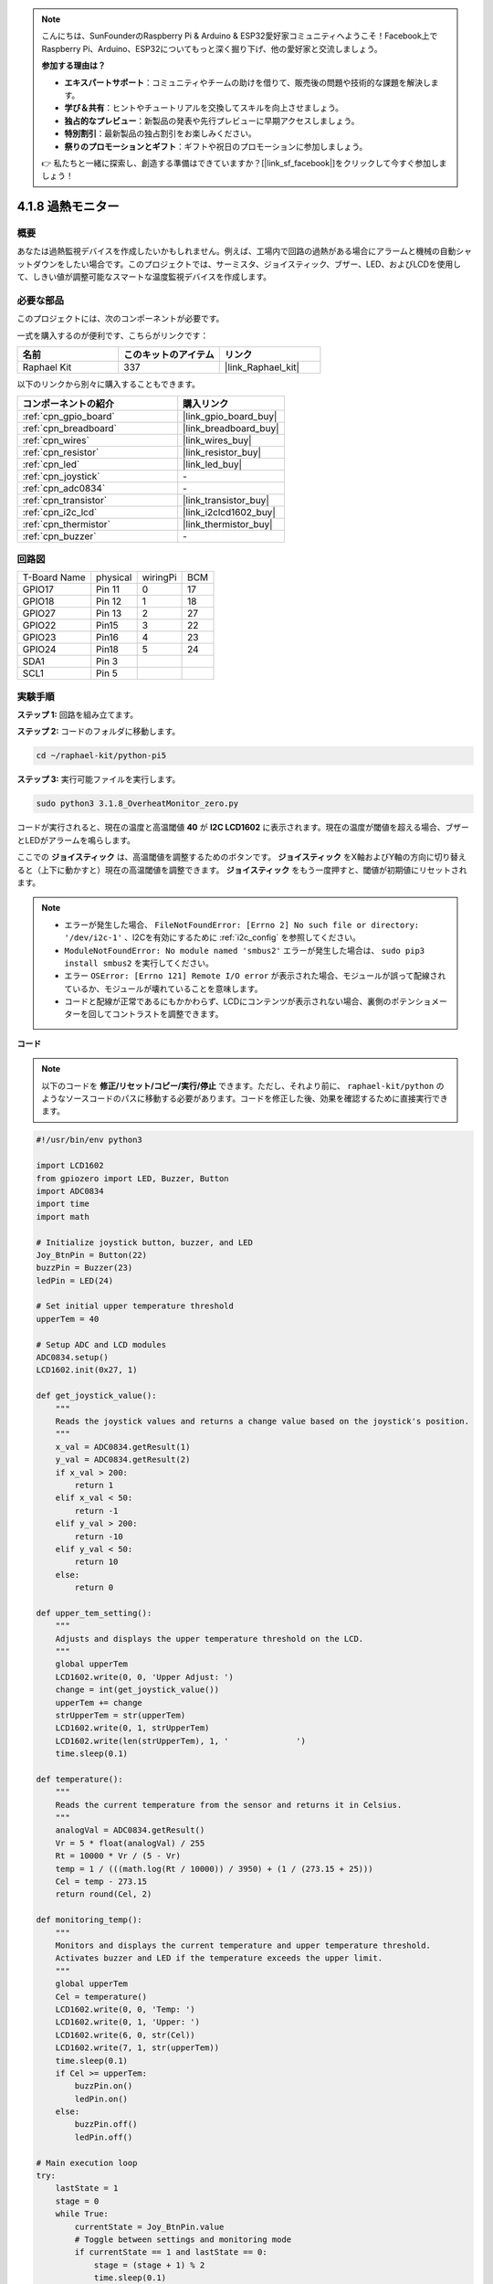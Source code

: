 .. note::

    こんにちは、SunFounderのRaspberry Pi & Arduino & ESP32愛好家コミュニティへようこそ！Facebook上でRaspberry Pi、Arduino、ESP32についてもっと深く掘り下げ、他の愛好家と交流しましょう。

    **参加する理由は？**

    - **エキスパートサポート**：コミュニティやチームの助けを借りて、販売後の問題や技術的な課題を解決します。
    - **学び＆共有**：ヒントやチュートリアルを交換してスキルを向上させましょう。
    - **独占的なプレビュー**：新製品の発表や先行プレビューに早期アクセスしましょう。
    - **特別割引**：最新製品の独占割引をお楽しみください。
    - **祭りのプロモーションとギフト**：ギフトや祝日のプロモーションに参加しましょう。

    👉 私たちと一緒に探索し、創造する準備はできていますか？[|link_sf_facebook|]をクリックして今すぐ参加しましょう！

.. _4.1.13_py_pi5:

4.1.8 過熱モニター
================================

概要
-------------------

あなたは過熱監視デバイスを作成したいかもしれません。例えば、工場内で回路の過熱がある場合にアラームと機械の自動シャットダウンをしたい場合です。このプロジェクトでは、サーミスタ、ジョイスティック、ブザー、LED、およびLCDを使用して、しきい値が調整可能なスマートな温度監視デバイスを作成します。

必要な部品
------------------------------

このプロジェクトには、次のコンポーネントが必要です。

.. image:: ../python_pi5/img/4.1.13_overheat_monitor_list.png
    :width: 800
    :align: center

一式を購入するのが便利です、こちらがリンクです： 

.. list-table::
    :widths: 20 20 20
    :header-rows: 1

    *   - 名前	
        - このキットのアイテム
        - リンク
    *   - Raphael Kit
        - 337
        - |link_Raphael_kit|

以下のリンクから別々に購入することもできます。

.. list-table::
    :widths: 30 20
    :header-rows: 1

    *   - コンポーネントの紹介
        - 購入リンク

    *   - :ref:`cpn_gpio_board`
        - |link_gpio_board_buy|
    *   - :ref:`cpn_breadboard`
        - |link_breadboard_buy|
    *   - :ref:`cpn_wires`
        - |link_wires_buy|
    *   - :ref:`cpn_resistor`
        - |link_resistor_buy|
    *   - :ref:`cpn_led`
        - |link_led_buy|
    *   - :ref:`cpn_joystick`
        - \-
    *   - :ref:`cpn_adc0834`
        - \-
    *   - :ref:`cpn_transistor`
        - |link_transistor_buy|
    *   - :ref:`cpn_i2c_lcd`
        - |link_i2clcd1602_buy|
    *   - :ref:`cpn_thermistor`
        - |link_thermistor_buy|
    *   - :ref:`cpn_buzzer`
        - \-

回路図
--------------------------

============ ======== ======== ===
T-Board Name physical wiringPi BCM
GPIO17       Pin 11   0        17
GPIO18       Pin 12   1        18
GPIO27       Pin 13   2        27
GPIO22       Pin15    3        22
GPIO23       Pin16    4        23
GPIO24       Pin18    5        24
SDA1         Pin 3             
SCL1         Pin 5             
============ ======== ======== ===

.. image:: ../python_pi5/img/4.1.13_overheat_monitor_schematic.png
   :align: center


実験手順
-----------------------------

**ステップ 1:** 回路を組み立てます。

.. image:: ../python_pi5/img/4.1.13_overheat_monitor_circuit.png

**ステップ 2:** コードのフォルダに移動します。

.. raw:: html

   <run></run>

.. code-block:: 

    cd ~/raphael-kit/python-pi5

**ステップ 3:** 実行可能ファイルを実行します。

.. raw:: html

   <run></run>

.. code-block:: 

    sudo python3 3.1.8_OverheatMonitor_zero.py

コードが実行されると、現在の温度と高温閾値 **40** が **I2C LCD1602** に表示されます。現在の温度が閾値を超える場合、ブザーとLEDがアラームを鳴らします。

ここでの **ジョイスティック** は、高温閾値を調整するためのボタンです。 **ジョイスティック** をX軸およびY軸の方向に切り替えると（上下に動かすと）現在の高温閾値を調整できます。 **ジョイスティック** をもう一度押すと、閾値が初期値にリセットされます。

.. note::

    * エラーが発生した場合、 ``FileNotFoundError: [Errno 2] No such file or directory: '/dev/i2c-1'`` 、I2Cを有効にするために :ref:`i2c_config` を参照してください。
    * ``ModuleNotFoundError: No module named 'smbus2'`` エラーが発生した場合は、 ``sudo pip3 install smbus2`` を実行してください。
    * エラー ``OSError: [Errno 121] Remote I/O error`` が表示された場合、モジュールが誤って配線されているか、モジュールが壊れていることを意味します。
    * コードと配線が正常であるにもかかわらず、LCDにコンテンツが表示されない場合、裏側のポテンショメーターを回してコントラストを調整できます。

**コード**

.. note::
    以下のコードを **修正/リセット/コピー/実行/停止** できます。ただし、それより前に、 ``raphael-kit/python`` のようなソースコードのパスに移動する必要があります。コードを修正した後、効果を確認するために直接実行できます。

.. raw:: html

    <run></run>

.. code-block:: python

   #!/usr/bin/env python3

   import LCD1602
   from gpiozero import LED, Buzzer, Button
   import ADC0834
   import time
   import math

   # Initialize joystick button, buzzer, and LED
   Joy_BtnPin = Button(22)
   buzzPin = Buzzer(23)
   ledPin = LED(24)

   # Set initial upper temperature threshold
   upperTem = 40

   # Setup ADC and LCD modules
   ADC0834.setup()
   LCD1602.init(0x27, 1)

   def get_joystick_value():
       """
       Reads the joystick values and returns a change value based on the joystick's position.
       """
       x_val = ADC0834.getResult(1)
       y_val = ADC0834.getResult(2)
       if x_val > 200:
           return 1
       elif x_val < 50:
           return -1
       elif y_val > 200:
           return -10
       elif y_val < 50:
           return 10
       else:
           return 0

   def upper_tem_setting():
       """
       Adjusts and displays the upper temperature threshold on the LCD.
       """
       global upperTem
       LCD1602.write(0, 0, 'Upper Adjust: ')
       change = int(get_joystick_value())
       upperTem += change
       strUpperTem = str(upperTem)
       LCD1602.write(0, 1, strUpperTem)
       LCD1602.write(len(strUpperTem), 1, '              ')
       time.sleep(0.1)

   def temperature():
       """
       Reads the current temperature from the sensor and returns it in Celsius.
       """
       analogVal = ADC0834.getResult()
       Vr = 5 * float(analogVal) / 255
       Rt = 10000 * Vr / (5 - Vr)
       temp = 1 / (((math.log(Rt / 10000)) / 3950) + (1 / (273.15 + 25)))
       Cel = temp - 273.15
       return round(Cel, 2)

   def monitoring_temp():
       """
       Monitors and displays the current temperature and upper temperature threshold. 
       Activates buzzer and LED if the temperature exceeds the upper limit.
       """
       global upperTem
       Cel = temperature()
       LCD1602.write(0, 0, 'Temp: ')
       LCD1602.write(0, 1, 'Upper: ')
       LCD1602.write(6, 0, str(Cel))
       LCD1602.write(7, 1, str(upperTem))
       time.sleep(0.1)
       if Cel >= upperTem:
           buzzPin.on()
           ledPin.on()
       else:
           buzzPin.off()
           ledPin.off()

   # Main execution loop
   try:
       lastState = 1
       stage = 0
       while True:
           currentState = Joy_BtnPin.value
           # Toggle between settings and monitoring mode
           if currentState == 1 and lastState == 0:
               stage = (stage + 1) % 2
               time.sleep(0.1)
               LCD1602.clear()
           lastState = currentState
           if stage == 1:
               upper_tem_setting()
           else:
               monitoring_temp()
   except KeyboardInterrupt:
       # Clean up and exit
       LCD1602.clear()
       ADC0834.destroy()


**代码解释**

#. このセクションでは、プロジェクトに必要なライブラリをインポートします。 ``LCD1602`` はLCDディスプレイ用、 ``gpiozero`` はLED、ブザー、およびボタン用のクラスを提供します。 ``ADC0834`` はアナログデジタル変換用で、 ``time`` および ``math`` は時間関連の関数と数学操作のためのPython標準ライブラリです。

   .. code-block:: python

       #!/usr/bin/env python3

       import LCD1602
       from gpiozero import LED, Buzzer, Button
       import ADC0834
       import time
       import math

#. ここで、ジョイスティックのボタン、ブザー、LEDを初期化します。 ``Button(22)`` はGPIOピン22に接続されたボタンオブジェクトを作成します。 ``Buzzer(23)`` と ``LED(24)`` はそれぞれGPIOピン23と24にブザーとLEDを初期化します。

   .. code-block:: python

       # Initialize joystick button, buzzer, and LED
       Joy_BtnPin = Button(22)
       buzzPin = Buzzer(23)
       ledPin = LED(24)


#. 初期の上限温度を設定し、ADCとLCDモジュールを初期化します。LCDはアドレス（ ``0x27`` ）とモード（ ``1`` ）で初期化されます。

   .. code-block:: python

       # Set initial upper temperature threshold
       upperTem = 40

       # Setup ADC and LCD modules
       ADC0834.setup()
       LCD1602.init(0x27, 1)

#. この関数はジョイスティックのXとYの値をADC0834を使用して読み取り、ジョイスティックの位置に基づいて変更値を返します。この変更値は温度の閾値を調整するために使用されます。

   .. code-block:: python

       def get_joystick_value():
           """
           Reads the joystick values and returns a change value based on the joystick's position.
           """
           x_val = ADC0834.getResult(1)
           y_val = ADC0834.getResult(2)
           if x_val > 200:
               return 1
           elif x_val < 50:
               return -1
           elif y_val > 200:
               return -10
           elif y_val < 50:
               return 10
           else:
               return 0

#. ジョイスティックの入力を使用して上限温度を調整し、新しい閾値をLCDに表示します。

   .. code-block:: python

       def upper_tem_setting():
           """
           Adjusts and displays the upper temperature threshold on the LCD.
           """
           global upperTem
           LCD1602.write(0, 0, 'Upper Adjust: ')
           change = int(get_joystick_value())
           upperTem += change
           strUpperTem = str(upperTem)
           LCD1602.write(0, 1, strUpperTem)
           LCD1602.write(len(strUpperTem), 1, '              ')
           time.sleep(0.1)

#. センサーから現在の温度を読み取り、摂氏に変換します。

   .. code-block:: python

       def temperature():
           """
           Reads the current temperature from the sensor and returns it in Celsius.
           """
           analogVal = ADC0834.getResult()
           Vr = 5 * float(analogVal) / 255
           Rt = 10000 * Vr / (5 - Vr)
           temp = 1 / (((math.log(Rt / 10000)) / 3950) + (1 / (273.15 + 25)))
           Cel = temp - 273.15
           return round(Cel, 2)

#. 現在の温度と上限温度閾値を監視し、LCDに表示します。温度が上限を超える場合、ブザーとLEDが作動します。

   .. code-block:: python

       def monitoring_temp():
           """
           Monitors and displays the current temperature and upper temperature threshold. 
           Activates buzzer and LED if the temperature exceeds the upper limit.
           """
           global upperTem
           Cel = temperature()
           LCD1602.write(0, 0, 'Temp: ')
           LCD1602.write(0, 1, 'Upper: ')
           LCD1602.write(6, 0, str(Cel))
           LCD1602.write(7, 1, str(upperTem))
           time.sleep(0.1)
           if Cel >= upperTem:
               buzzPin.on()
               ledPin.on()
           else:
               buzzPin.off()
               ledPin.off()

#. メイン実行ループはジョイスティックボタンの押下に基づいて設定モードと監視モードを切り替えます。設定または温度の監視を継続的に更新します。

   .. code-block:: python

       # Main execution loop
       try:
           lastState = 1
           stage = 0
           while True:
               currentState = Joy_BtnPin.value
               # Toggle between settings and monitoring mode
               if currentState == 1 and lastState == 0:
                   stage = (stage + 1) % 2
                   time.sleep(0.1)
                   LCD1602.clear()
               lastState = currentState
               if stage == 1:
                   upper_tem_setting()
               else:
                   monitoring_temp()

#. このセクションは、プログラムが中断された場合に適切なクリーンアップとリソースの解放を保証します。

   .. code-block:: python

       except KeyboardInterrupt:
           # Clean up and exit
           LCD1602.clear()
           ADC0834.destroy()